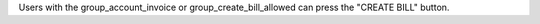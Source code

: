 Users with the group_account_invoice or group_create_bill_allowed can press the "CREATE BILL" button.
